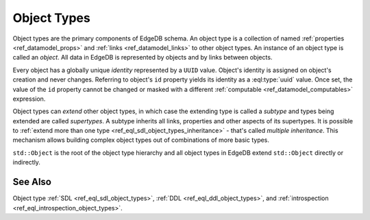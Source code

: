 .. _ref_datamodel_object_types:

============
Object Types
============

Object types are the primary components of EdgeDB schema.  An object type
is a collection of named :ref:`properties <ref_datamodel_props>` and
:ref:`links <ref_datamodel_links>` to other object types.   An instance of
an object type is called an *object*.  All data in EdgeDB is represented by
objects and by links between objects.

Every object has a globally unique *identity* represented by a ``UUID``
value.  Object's identity is assigned on object's creation and never
changes.  Referring to object's ``id`` property yields its identity as a
:eql:type:`uuid` value.  Once set, the value of the ``id`` property
cannot be changed or masked with a different :ref:`computable
<ref_datamodel_computables>` expression.

Object types can *extend* other object types, in which case the
extending type is called a *subtype* and types being extended are
called *supertypes*. A subtype inherits all links, properties and
other aspects of its supertypes. It is possible to :ref:`extend more
than one type <ref_eql_sdl_object_types_inheritance>` - that's called
*multiple inheritance*. This mechanism allows building complex object
types out of combinations of more basic types.

``std::Object`` is the root of the object type hierarchy and all object
types in EdgeDB extend ``std::Object`` directly or indirectly.

.. eql:type:: std::Object

    Root object type.

    Definition:

    .. code-block:: sdl

        abstract type Object {
            # Universally unique object identifier
            required readonly property id -> uuid;

            # Object type in the information schema.
            required readonly link __type__ -> schema::ObjectType;
        }


See Also
--------

Object type
:ref:`SDL <ref_eql_sdl_object_types>`,
:ref:`DDL <ref_eql_ddl_object_types>`,
and :ref:`introspection <ref_eql_introspection_object_types>`.
